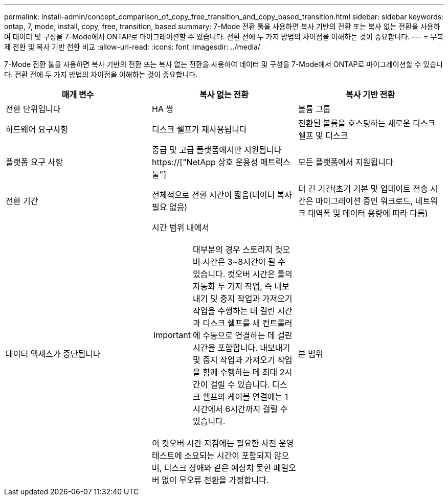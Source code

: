 ---
permalink: install-admin/concept_comparison_of_copy_free_transition_and_copy_based_transition.html 
sidebar: sidebar 
keywords: ontap, 7, mode, install, copy, free, transition, based 
summary: 7-Mode 전환 툴을 사용하면 복사 기반의 전환 또는 복사 없는 전환을 사용하여 데이터 및 구성을 7-Mode에서 ONTAP로 마이그레이션할 수 있습니다. 전환 전에 두 가지 방법의 차이점을 이해하는 것이 중요합니다. 
---
= 무복제 전환 및 복사 기반 전환 비교
:allow-uri-read: 
:icons: font
:imagesdir: ../media/


[role="lead"]
7-Mode 전환 툴을 사용하면 복사 기반의 전환 또는 복사 없는 전환을 사용하여 데이터 및 구성을 7-Mode에서 ONTAP로 마이그레이션할 수 있습니다. 전환 전에 두 가지 방법의 차이점을 이해하는 것이 중요합니다.

|===
| 매개 변수 | 복사 없는 전환 | 복사 기반 전환 


 a| 
전환 단위입니다
 a| 
HA 쌍
 a| 
볼륨 그룹



 a| 
하드웨어 요구사항
 a| 
디스크 쉘프가 재사용됩니다
 a| 
전환된 볼륨을 호스팅하는 새로운 디스크 쉘프 및 디스크



 a| 
플랫폼 요구 사항
 a| 
중급 및 고급 플랫폼에서만 지원됩니다 https://["NetApp 상호 운용성 매트릭스 툴"]
 a| 
모든 플랫폼에서 지원됩니다



 a| 
전환 기간
 a| 
전체적으로 전환 시간이 짧음(데이터 복사 필요 없음)
 a| 
더 긴 기간(초기 기본 및 업데이트 전송 시간은 마이그레이션 중인 워크로드, 네트워크 대역폭 및 데이터 용량에 따라 다름)



 a| 
데이터 액세스가 중단됩니다
 a| 
시간 범위 내에서


IMPORTANT: 대부분의 경우 스토리지 컷오버 시간은 3~8시간이 될 수 있습니다. 컷오버 시간은 툴의 자동화 두 가지 작업, 즉 내보내기 및 중지 작업과 가져오기 작업을 수행하는 데 걸린 시간과 디스크 쉘프를 새 컨트롤러에 수동으로 연결하는 데 걸린 시간을 포함합니다. 내보내기 및 중지 작업과 가져오기 작업을 함께 수행하는 데 최대 2시간이 걸릴 수 있습니다. 디스크 쉘프의 케이블 연결에는 1시간에서 6시간까지 걸릴 수 있습니다.

이 컷오버 시간 지침에는 필요한 사전 운영 테스트에 소요되는 시간이 포함되지 않으며, 디스크 장애와 같은 예상치 못한 페일오버 없이 무오류 전환을 가정합니다.
 a| 
분 범위

|===